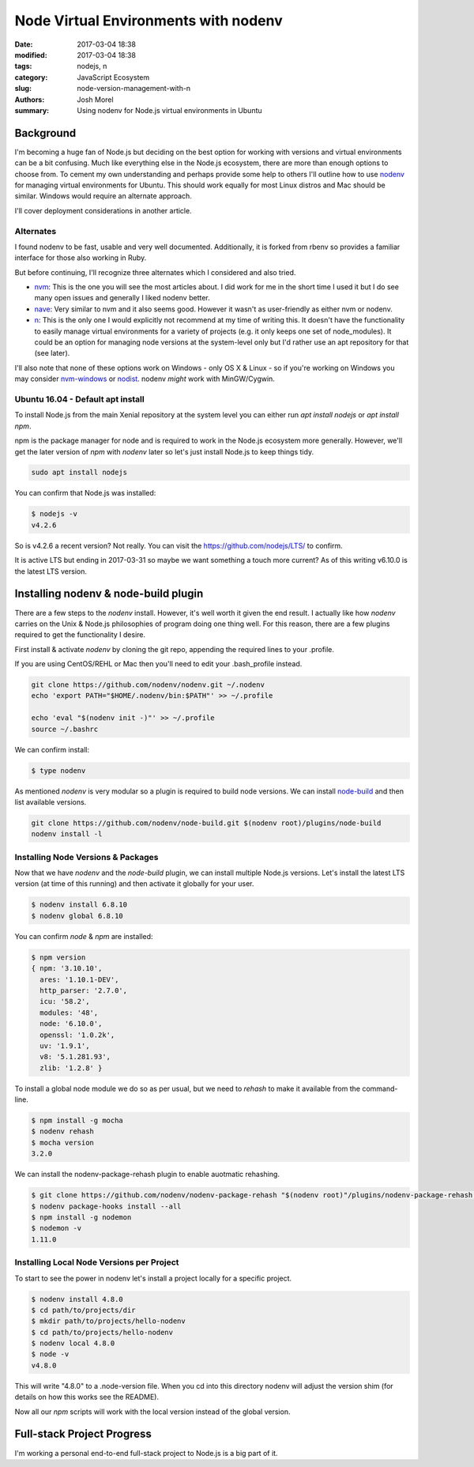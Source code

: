 Node Virtual Environments with nodenv
#####################################
:date: 2017-03-04 18:38
:modified: 2017-03-04 18:38
:tags: nodejs, n
:category: JavaScript Ecosystem
:slug: node-version-management-with-n
:authors: Josh Morel
:summary: Using nodenv for Node.js virtual environments in Ubuntu

Background
----------

I'm becoming a huge fan of Node.js but deciding on the best option for working with versions and virtual environments can be a bit confusing. Much like everything else in the Node.js ecosystem, there are more than enough options to choose from. To cement my own understanding and perhaps provide some help to others I'll outline how to use `nodenv <https://github.com/nodenv/nodenv>`_ for managing virtual environments for Ubuntu. This should work equally for most Linux distros and Mac should be similar. Windows would require an alternate approach.

I'll cover deployment considerations in another article.

Alternates
~~~~~~~~~~

I found nodenv to be fast, usable and very well documented. Additionally, it is forked from rbenv so provides a familiar interface for those also working in Ruby.

But before continuing, I'll recognize three alternates which I considered and also tried.

* `nvm <https://github.com/creationix/nvm>`_: This is the one you will see the most articles about. I did work for me in the short time I used it but I do see many open issues and generally I liked nodenv better.
* `nave <https://github.com/isaacs/nave>`_: Very similar to nvm and it also seems good. However it wasn't as user-friendly as either nvm or nodenv.
* `n <https://github.com/tj/nv>`_: This is the only one I would explicitly not recommend at my time of writing this. It doesn't have the functionality to easily manage virtual environments for a variety of projects (e.g. it only keeps one set of node_modules). It could be an option for managing node versions at the system-level only but I'd rather use an apt repository for that (see later).

I'll also note that none of these options work on Windows - only OS X & Linux - so if you're working on Windows you may consider `nvm-windows <https://github.com/coreybutler/nvm-windows>`_ or `nodist <https://github.com/marcelklehr/nodist>`_. nodenv *might* work with MinGW/Cygwin.

Ubuntu 16.04 - Default apt install
~~~~~~~~~~~~~~~~~~~~~~~~~~~~~~~~~~

To install Node.js from the main Xenial repository at the system level you can either run `apt install nodejs` or `apt install npm`.

npm is the package manager for node and is required to work in the Node.js ecosystem more generally. However, we'll get the later version of `npm` with `nodenv` later so let's just install Node.js to keep things tidy.

.. code-block:: console

   sudo apt install nodejs

You can confirm that Node.js was installed:

.. code-block:: console

   $ nodejs -v
   v4.2.6

So is v4.2.6 a recent version? Not really. You can visit the `https://github.com/nodejs/LTS/ <Node.js Long-term Support Working Group>`_ to confirm.

It is active LTS but ending in 2017-03-31 so maybe we want something a touch more current? As of this writing v6.10.0 is the latest LTS version.

Installing nodenv & node-build plugin
-------------------------------------

There are a few steps to the `nodenv` install. However, it's well worth it given the end result. I actually like how `nodenv` carries on the Unix & Node.js philosophies of program doing one thing well. For this reason, there are a few plugins required to get the functionality I desire.

First install & activate `nodenv` by cloning the git repo, appending the required lines to your .profile.

If you are using CentOS/REHL or Mac then you'll need to edit your .bash_profile instead.

.. code-block:: console

   git clone https://github.com/nodenv/nodenv.git ~/.nodenv
   echo 'export PATH="$HOME/.nodenv/bin:$PATH"' >> ~/.profile

   echo 'eval "$(nodenv init -)"' >> ~/.profile
   source ~/.bashrc

We can confirm install:

.. code-block:: console

   $ type nodenv

As mentioned `nodenv` is very modular so a plugin is required to build node versions. We can install `node-build <https://github.com/nodenv/node-build#readme>`_ and then list available versions.

.. code-block:: console

   git clone https://github.com/nodenv/node-build.git $(nodenv root)/plugins/node-build
   nodenv install -l

Installing Node Versions & Packages
~~~~~~~~~~~~~~~~~~~~~~~~~~~~~~~~~~~

Now that we have `nodenv` and the `node-build` plugin, we can install multiple Node.js versions. Let's install the latest LTS version (at time of this running) and then activate it globally for your user.

.. code-block:: console

   $ nodenv install 6.8.10
   $ nodenv global 6.8.10

You can confirm `node` & `npm` are installed:

.. code-block:: console

   $ npm version
   { npm: '3.10.10',
     ares: '1.10.1-DEV',
     http_parser: '2.7.0',
     icu: '58.2',
     modules: '48',
     node: '6.10.0',
     openssl: '1.0.2k',
     uv: '1.9.1',
     v8: '5.1.281.93',
     zlib: '1.2.8' }

To install a global node module we do so as per usual, but we need to `rehash` to make it available from the command-line.

.. code-block:: console

   $ npm install -g mocha
   $ nodenv rehash
   $ mocha version
   3.2.0

We can install the nodenv-package-rehash plugin to enable auotmatic rehashing.

.. code-block:: console

   $ git clone https://github.com/nodenv/nodenv-package-rehash "$(nodenv root)"/plugins/nodenv-package-rehash.git
   $ nodenv package-hooks install --all
   $ npm install -g nodemon
   $ nodemon -v
   1.11.0

Installing Local Node Versions per Project
~~~~~~~~~~~~~~~~~~~~~~~~~~~~~~~~~~~~~~~~~~

To start to see the power in nodenv let's install a project locally for a specific project.

.. code-block:: console

   $ nodenv install 4.8.0
   $ cd path/to/projects/dir
   $ mkdir path/to/projects/hello-nodenv
   $ cd path/to/projects/hello-nodenv
   $ nodenv local 4.8.0
   $ node -v
   v4.8.0


This will write "4.8.0" to a .node-version file. When you cd into this directory nodenv will adjust the version shim (for details on how this works see the README).

Now all our `npm` scripts will work with the local version instead of the global version.


Full-stack Project Progress
---------------------------

I'm working a personal end-to-end full-stack project to Node.js is a big part of it.

